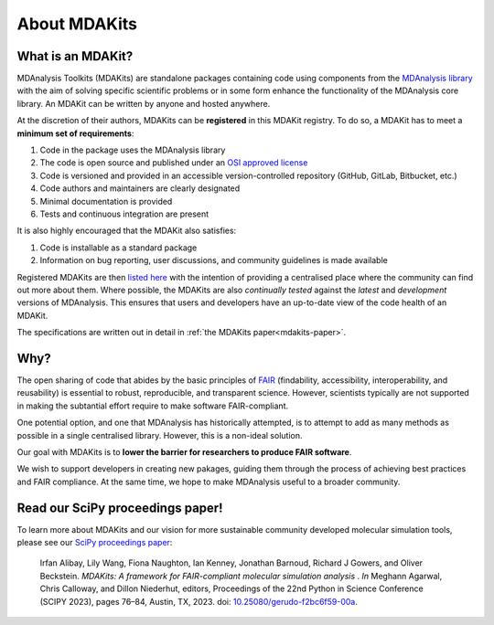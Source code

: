 .. -*- coding: utf-8 -*-

*************
About MDAKits
*************

.. _what-is-an-MDAKit:

What is an MDAKit?
==================

MDAnalysis Toolkits (MDAKits) are standalone packages containing code using
components from the `MDAnalysis library`_ with the aim of solving specific
scientific problems or in some form enhance the functionality of the MDAnalysis
core library. An MDAKit can be written by anyone and hosted anywhere.

.. _requirements:

At the discretion of their authors, MDAKits can be **registered** in this
MDAKit registry. To do so, a MDAKit has to meet a **minimum set of
requirements**:

#. Code in the package uses the MDAnalysis library
#. The code is open source and published under an `OSI approved license <https://opensource.org/licenses/>`_
#. Code is versioned and provided in an accessible version-controlled repository (GitHub, GitLab, Bitbucket, etc.)
#. Code authors and maintainers are clearly designated
#. Minimal documentation is provided
#. Tests and continuous integration are present

It is also highly encouraged that the MDAKit also satisfies:

#. Code is installable as a standard package
#. Information on bug reporting, user discussions, and community guidelines is made available

Registered MDAKits are then `listed here`_ with the intention of providing a centralised
place where the community can find out more about them. Where possible, the MDAKits are
also *continually tested* against the *latest* and *development* versions of MDAnalysis.
This ensures that users and developers have an up-to-date view of the code health of an
MDAKit.

The specifications are written out in detail in :ref:`the MDAKits
paper<mdakits-paper>`.


Why?
====

The open sharing of code that abides by the basic principles of `FAIR`_ (findability,
accessibility, interoperability, and reusability) is essential to robust, reproducible,
and transparent science. However, scientists typically are not supported in making the
subtantial effort require to make software FAIR-compliant.


.. image:: _static/images/MDAcats_FAIR.png
   :width: 600
   :alt: Scientific code often falls short of FAIR tenets


One potential option, and one that MDAnalysis has historically attempted, is to attempt
to add as many methods as possible in a single centralised library. However, this is
a non-ideal solution.


.. image:: _static/images/MDAcats_MDAnalysis.png
   :width: 600
   :alt: Centralising code to MDAnalysis is a limited solution


Our goal with MDAKits is to **lower the barrier for researchers to produce FAIR software**.

We wish to support developers in creating new pakages, guiding them through the process
of achieving best practices and FAIR compliance. At the same time, we hope to make MDAnalysis
useful to a broader community.


.. image:: _static/images/MDAcats_MDAKits.png
   :width: 600
   :alt: MDAKits, an ecosystem of downstream packages, may be more sustainable

.. _mdakits-paper:	 

Read our SciPy proceedings paper!
=================================

To learn more about MDAKits and our vision for more sustainable community
developed molecular simulation tools, please see our `SciPy
proceedings paper`_:

   Irfan Alibay, Lily Wang, Fiona Naughton, Ian Kenney, Jonathan Barnoud,
   Richard J Gowers, and Oliver Beckstein. *MDAKits: A framework for
   FAIR-compliant molecular simulation analysis* . *In* Meghann Agarwal, Chris
   Calloway, and Dillon Niederhut, editors, Proceedings of the 22nd Python in
   Science Conference (SCIPY 2023), pages 76–84, Austin, TX, 2023. doi:
   `10.25080/gerudo-f2bc6f59-00a`_.


.. _`MDAnalysis library`:
   https://docs.mdanalysis.org

.. _`SciPy proceedings paper`:
   https://conference.scipy.org/proceedings/scipy2023/ian_kenney.html

.. _`listed here`:
   mdakits.html

.. _`FAIR`:
   https://doi.org/10.15497/RDA00068

.. _`10.25080/gerudo-f2bc6f59-00a`:
   https://doi.org/10.25080/gerudo-f2bc6f59-00a
